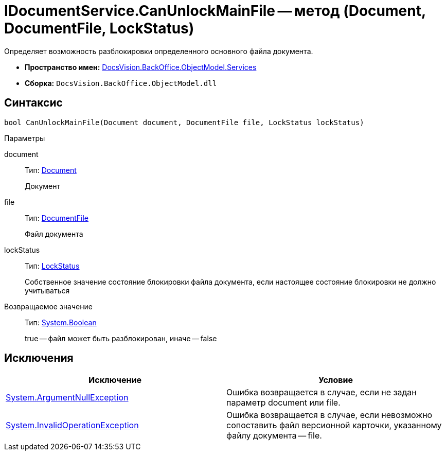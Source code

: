= IDocumentService.CanUnlockMainFile -- метод (Document, DocumentFile, LockStatus)

Определяет возможность разблокировки определенного основного файла документа.

* *Пространство имен:* xref:api/DocsVision/BackOffice/ObjectModel/Services/Services_NS.adoc[DocsVision.BackOffice.ObjectModel.Services]
* *Сборка:* `DocsVision.BackOffice.ObjectModel.dll`

== Синтаксис

[source,csharp]
----
bool CanUnlockMainFile(Document document, DocumentFile file, LockStatus lockStatus)
----

Параметры

document::
Тип: xref:api/DocsVision/BackOffice/ObjectModel/Document_CL.adoc[Document]
+
Документ
file::
Тип: xref:api/DocsVision/BackOffice/ObjectModel/DocumentFile_CL.adoc[DocumentFile]
+
Файл документа
lockStatus::
Тип: xref:api/DocsVision/Platform/ObjectManager/LockStatus_EN.adoc[LockStatus]
+
Собственное значение состояние блокировки файла документа, если настоящее состояние блокировки не должно учитываться

Возвращаемое значение::
Тип: http://msdn.microsoft.com/ru-ru/library/system.boolean.aspx[System.Boolean]
+
true -- файл может быть разблокирован, иначе -- false

== Исключения

[cols=",",options="header"]
|===
|Исключение |Условие
|http://msdn.microsoft.com/ru-ru/library/system.argumentnullexception.aspx[System.ArgumentNullException] |Ошибка возвращается в случае, если не задан параметр document или file.
|https://msdn.microsoft.com/ru-ru/library/system.invalidoperationexception.aspx[System.InvalidOperationException] |Ошибка возвращается в случае, если невозможно сопоставить файл версионной карточки, указанному файлу документа -- file.
|===
